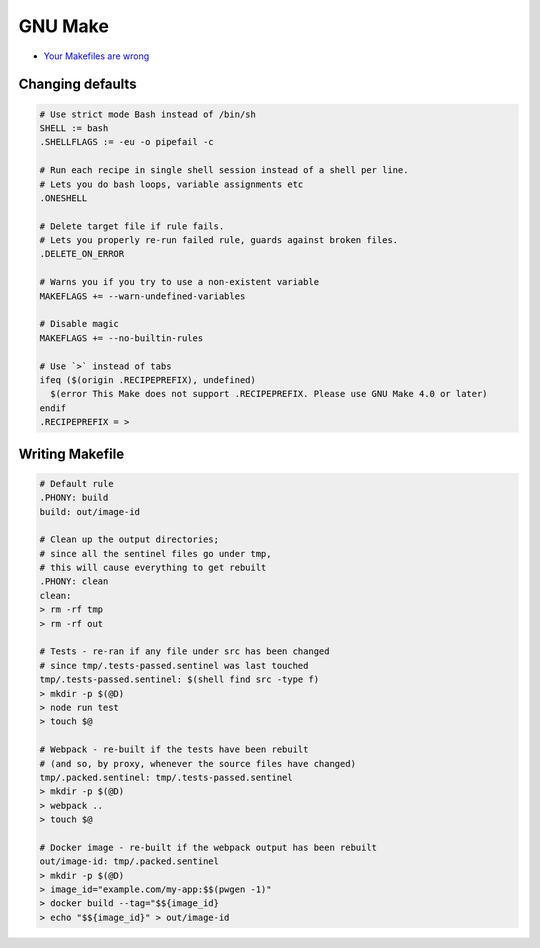 
========
GNU Make
========
* `Your Makefiles are wrong <https://tech.davis-hansson.com/p/make/>`_

Changing defaults
#################

.. code-block:: make

   # Use strict mode Bash instead of /bin/sh
   SHELL := bash
   .SHELLFLAGS := -eu -o pipefail -c

   # Run each recipe in single shell session instead of a shell per line.
   # Lets you do bash loops, variable assignments etc
   .ONESHELL

   # Delete target file if rule fails.
   # Lets you properly re-run failed rule, guards against broken files.
   .DELETE_ON_ERROR

   # Warns you if you try to use a non-existent variable
   MAKEFLAGS += --warn-undefined-variables

   # Disable magic
   MAKEFLAGS += --no-builtin-rules

   # Use `>` instead of tabs
   ifeq ($(origin .RECIPEPREFIX), undefined)
     $(error This Make does not support .RECIPEPREFIX. Please use GNU Make 4.0 or later)
   endif
   .RECIPEPREFIX = >


Writing Makefile
################

.. code-block:: make

   # Default rule
   .PHONY: build
   build: out/image-id

   # Clean up the output directories;
   # since all the sentinel files go under tmp,
   # this will cause everything to get rebuilt
   .PHONY: clean
   clean:
   > rm -rf tmp
   > rm -rf out

   # Tests - re-ran if any file under src has been changed
   # since tmp/.tests-passed.sentinel was last touched
   tmp/.tests-passed.sentinel: $(shell find src -type f)
   > mkdir -p $(@D)
   > node run test
   > touch $@

   # Webpack - re-built if the tests have been rebuilt
   # (and so, by proxy, whenever the source files have changed)
   tmp/.packed.sentinel: tmp/.tests-passed.sentinel
   > mkdir -p $(@D)
   > webpack ..
   > touch $@

   # Docker image - re-built if the webpack output has been rebuilt
   out/image-id: tmp/.packed.sentinel
   > mkdir -p $(@D)
   > image_id="example.com/my-app:$$(pwgen -1)"
   > docker build --tag="$${image_id}
   > echo "$${image_id}" > out/image-id
